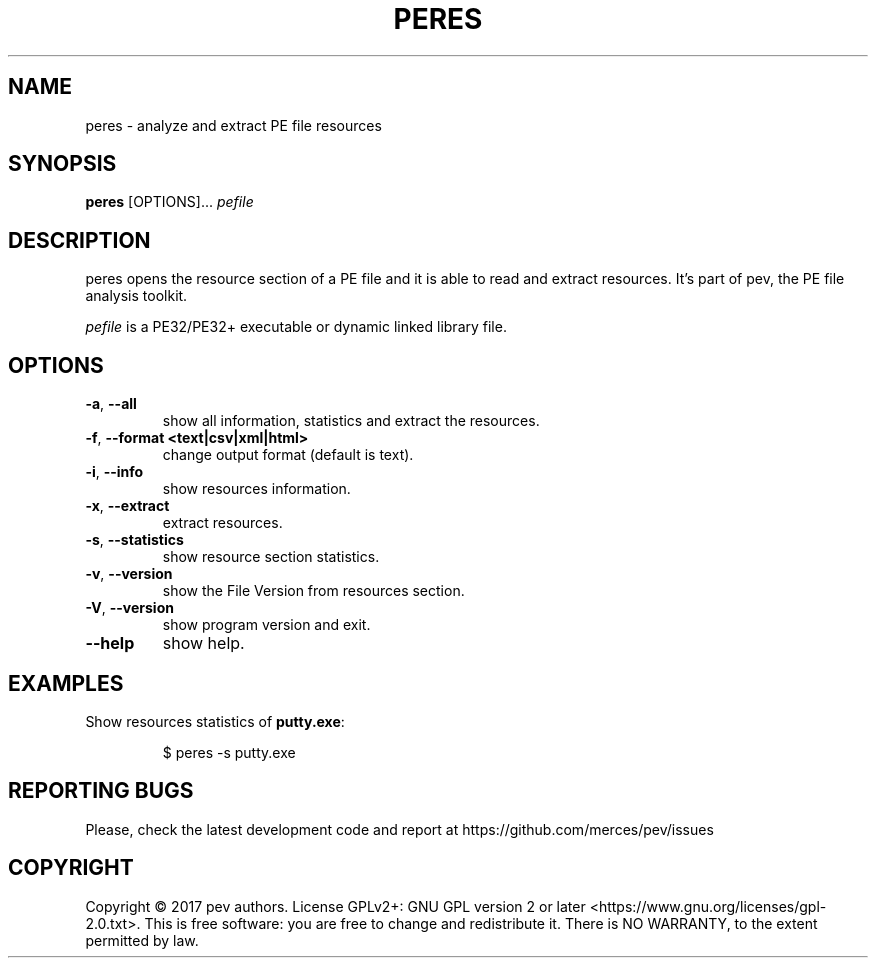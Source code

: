 .TH PERES 1
.SH NAME
peres - analyze and extract PE file resources

.SH SYNOPSIS
.B peres
[OPTIONS]...
.IR pefile

.SH DESCRIPTION
peres opens the resource section of a PE file and it is able to read and extract resources. It's part of pev, the PE file analysis toolkit.
.PP
\&\fIpefile\fR is a PE32/PE32+ executable or dynamic linked library file.

.SH OPTIONS
.TP
.BR \-a ", " \-\-all
show all information, statistics and extract the resources.

.TP
.BR \-f ", " \-\-format\ <text|csv|xml|html>
change output format (default is text).

.TP
.BR \-i ", " \-\-info
show resources information.

.TP
.BR \-x ", " \-\-extract
extract resources.

.TP
.BR \-s ", " \-\-statistics
show resource section statistics.

.TP
.BR \-v ", " \-\-version
show the File Version from resources section.

.TP
.BR \-V ", " \-\-version
show program version and exit.

.TP
.BR \-\-help
show help.

.SH EXAMPLES
Show resources statistics of \fBputty.exe\fP:
.IP
$ peres -s putty.exe

.SH REPORTING BUGS
Please, check the latest development code and report at https://github.com/merces/pev/issues

.SH COPYRIGHT
Copyright © 2017 pev authors. License GPLv2+: GNU GPL version 2 or later <https://www.gnu.org/licenses/gpl-2.0.txt>.
This is free software: you are free to change and redistribute it. There is NO WARRANTY, to the extent permitted by law.
